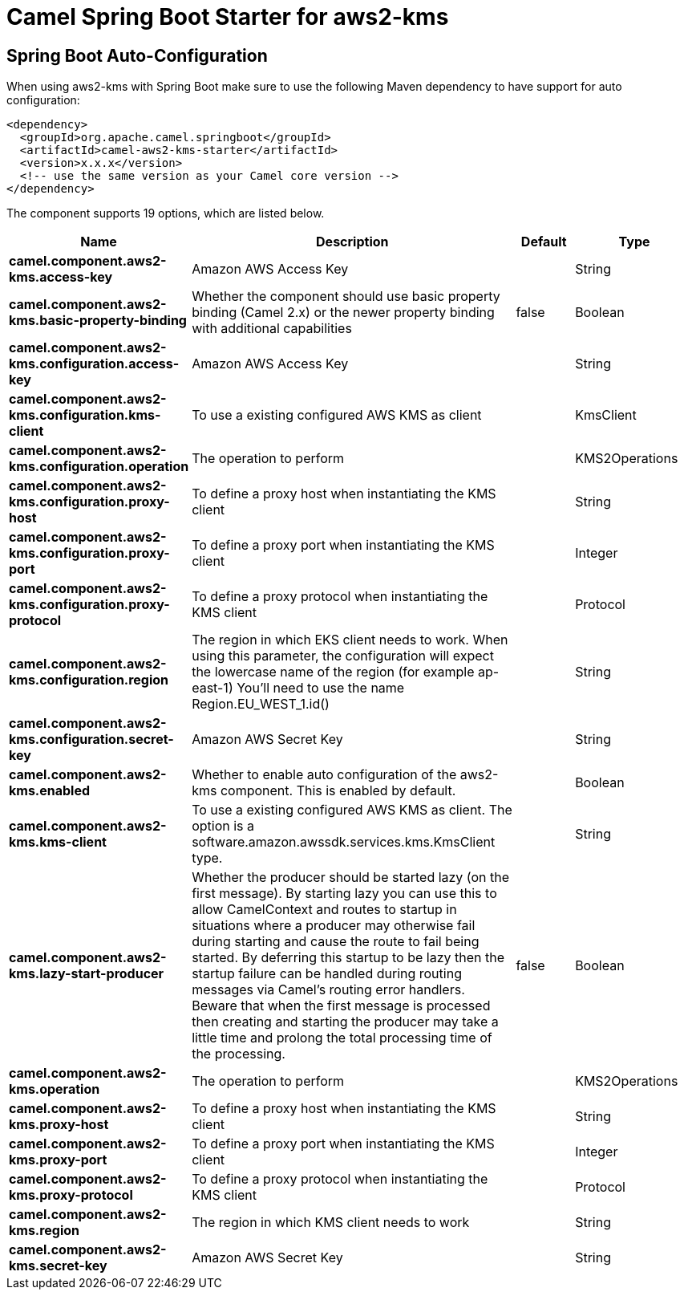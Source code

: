 // spring-boot-auto-configure options: START
:page-partial:
:doctitle: Camel Spring Boot Starter for aws2-kms

== Spring Boot Auto-Configuration

When using aws2-kms with Spring Boot make sure to use the following Maven dependency to have support for auto configuration:

[source,xml]
----
<dependency>
  <groupId>org.apache.camel.springboot</groupId>
  <artifactId>camel-aws2-kms-starter</artifactId>
  <version>x.x.x</version>
  <!-- use the same version as your Camel core version -->
</dependency>
----


The component supports 19 options, which are listed below.



[width="100%",cols="2,5,^1,2",options="header"]
|===
| Name | Description | Default | Type
| *camel.component.aws2-kms.access-key* | Amazon AWS Access Key |  | String
| *camel.component.aws2-kms.basic-property-binding* | Whether the component should use basic property binding (Camel 2.x) or the newer property binding with additional capabilities | false | Boolean
| *camel.component.aws2-kms.configuration.access-key* | Amazon AWS Access Key |  | String
| *camel.component.aws2-kms.configuration.kms-client* | To use a existing configured AWS KMS as client |  | KmsClient
| *camel.component.aws2-kms.configuration.operation* | The operation to perform |  | KMS2Operations
| *camel.component.aws2-kms.configuration.proxy-host* | To define a proxy host when instantiating the KMS client |  | String
| *camel.component.aws2-kms.configuration.proxy-port* | To define a proxy port when instantiating the KMS client |  | Integer
| *camel.component.aws2-kms.configuration.proxy-protocol* | To define a proxy protocol when instantiating the KMS client |  | Protocol
| *camel.component.aws2-kms.configuration.region* | The region in which EKS client needs to work. When using this parameter, the configuration will expect the lowercase name of the region (for example ap-east-1) You'll need to use the name Region.EU_WEST_1.id() |  | String
| *camel.component.aws2-kms.configuration.secret-key* | Amazon AWS Secret Key |  | String
| *camel.component.aws2-kms.enabled* | Whether to enable auto configuration of the aws2-kms component. This is enabled by default. |  | Boolean
| *camel.component.aws2-kms.kms-client* | To use a existing configured AWS KMS as client. The option is a software.amazon.awssdk.services.kms.KmsClient type. |  | String
| *camel.component.aws2-kms.lazy-start-producer* | Whether the producer should be started lazy (on the first message). By starting lazy you can use this to allow CamelContext and routes to startup in situations where a producer may otherwise fail during starting and cause the route to fail being started. By deferring this startup to be lazy then the startup failure can be handled during routing messages via Camel's routing error handlers. Beware that when the first message is processed then creating and starting the producer may take a little time and prolong the total processing time of the processing. | false | Boolean
| *camel.component.aws2-kms.operation* | The operation to perform |  | KMS2Operations
| *camel.component.aws2-kms.proxy-host* | To define a proxy host when instantiating the KMS client |  | String
| *camel.component.aws2-kms.proxy-port* | To define a proxy port when instantiating the KMS client |  | Integer
| *camel.component.aws2-kms.proxy-protocol* | To define a proxy protocol when instantiating the KMS client |  | Protocol
| *camel.component.aws2-kms.region* | The region in which KMS client needs to work |  | String
| *camel.component.aws2-kms.secret-key* | Amazon AWS Secret Key |  | String
|===
// spring-boot-auto-configure options: END
